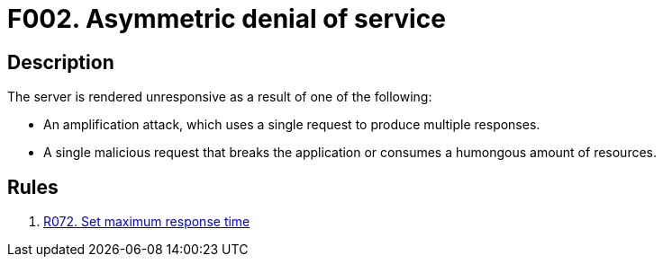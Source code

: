 :slug: findings/002/
:description: The purpose of this page is to present information about the set of findings reported by Fluid Attacks. In this case, the finding presents information about asymmetric denial-of-service attacks, recommendations to avoid them and related security requirements.
:keywords: Asymmetric, DoS, Denial of Service, Server, Response Time, Amplification Attack
:findings: yes
:type: security

= F002. Asymmetric denial of service

== Description

The server is rendered unresponsive as a result of one of the following:

* An amplification attack,
which uses a single request to produce multiple responses.
* A single malicious request that breaks the application or consumes a
humongous amount of resources.

== Rules

. [[r1]] [inner]#link:/rules/072/[R072. Set maximum response time]#
